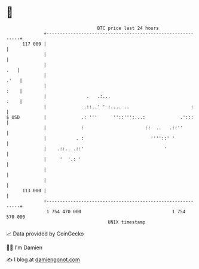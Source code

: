 * 👋

#+begin_example
                                     BTC price last 24 hours                    
                 +------------------------------------------------------------+ 
         117 000 |                                                            | 
                 |                                                            | 
                 |                                                        .   | 
                 |                                                       .'   | 
                 |                                                       :    | 
                 |               .   .:...                               :    | 
                 |              .::..' ' :.... ..                       :     | 
   $ USD         |             .: '''      ''::''':...:             .':::     | 
                 |             :                       ::  ..   .::''         | 
                 |           . :                         ''''::' '            | 
                 |    .::.. .::'                              '               | 
                 |     '  '.: '                                               | 
                 |                                                            | 
                 |                                                            | 
         113 000 |                                                            | 
                 +------------------------------------------------------------+ 
                  1 754 470 000                                  1 754 570 000  
                                         UNIX timestamp                         
#+end_example
📈 Data provided by CoinGecko

🧑‍💻 I'm Damien

✍️ I blog at [[https://www.damiengonot.com][damiengonot.com]]
